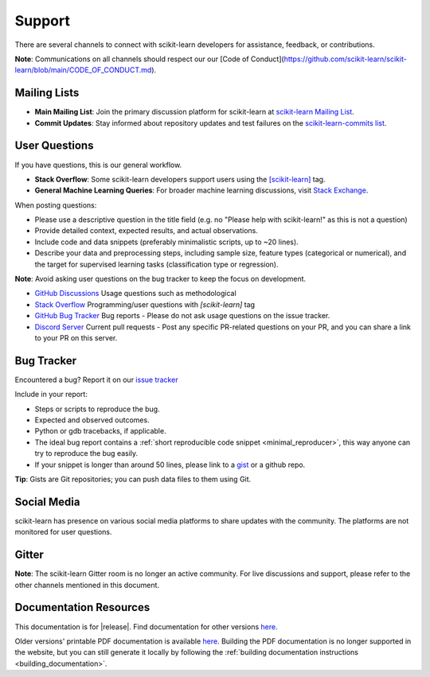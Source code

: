 =======
Support
=======

There are several channels to connect with scikit-learn developers for assistance, feedback, or contributions.

**Note**: Communications on all channels should respect our our [Code of Conduct](https://github.com/scikit-learn/scikit-learn/blob/main/CODE_OF_CONDUCT.md).


.. _announcements_and_notification:

Mailing Lists
=============

- **Main Mailing List**: Join the primary discussion 
  platform for scikit-learn at `scikit-learn Mailing List       
  <https://mail.python.org/mailman/listinfo/scikitlearn>`_.

- **Commit Updates**: Stay informed about repository 
  updates and test failures on the `scikit-learn-commits list 
  <https://lists.sourceforge.net/lists/listinfo/scikit-learn-commits>`_.

.. _user_questions:

User Questions
==============

If you have questions, this is our general workflow.

- **Stack Overflow**: Some scikit-learn developers support users using the 
  `[scikit-learn] <https://stackoverflow.com/questions/tagged/scikit-learn>`_ 
  tag.

- **General Machine Learning Queries**: For broader machine learning 
  discussions, visit `Stack Exchange <https://stats.stackexchange.com/>`_.

When posting questions:

- Please use a descriptive question in the title field (e.g. no "Please 
  help with scikit-learn!" as this is not a question) 

- Provide detailed context, expected results, and actual observations.

- Include code and data snippets (preferably minimalistic scripts, 
  up to ~20 lines).

- Describe your data and preprocessing steps, including sample size, 
  feature types (categorical or numerical), and the target for supervised 
  learning tasks (classification type or regression).

**Note**: Avoid asking user questions on the bug tracker to keep 
the focus on development.

- `GitHub Discussions <https://github.com/scikit-learn/scikit-learn/discussions>`_
  Usage questions such as methodological

- `Stack Overflow <https://stackoverflow.com/questions/tagged/scikit-learn>`_
  Programming/user questions with `[scikit-learn]` tag

- `GitHub Bug Tracker <https://github.com/scikit-learn/scikit-learn/issues>`_
  Bug reports - Please do not ask usage questions on the issue tracker.

- `Discord Server <https://discord.gg/h9qyrK8Jc8>`_
  Current pull requests - Post any specific PR-related questions on your PR, 
  and you can share a link to your PR on this server.

.. _bug_tracker:

Bug Tracker
===========

Encountered a bug? Report it on our `issue tracker
<https://github.com/scikit-learn/scikit-learn/issues>`_

Include in your report:

- Steps or scripts to reproduce the bug.

- Expected and observed outcomes.

- Python or gdb tracebacks, if applicable.

- The ideal bug report contains a :ref:`short reproducible code snippet
  <minimal_reproducer>`, this way anyone can try to reproduce the bug easily.

- If your snippet is longer than around 50 lines, please link to a 
  `gist <https://gist.github.com>`_ or a github repo.

**Tip**: Gists are Git repositories; you can push data files to them using Git.

.. _social_media:

Social Media
============

scikit-learn has presence on various social media platforms to share
updates with the community. The platforms are not monitored for user
questions.

.. _gitter:

Gitter
======

**Note**: The scikit-learn Gitter room is no longer an active community. 
For live discussions and support, please refer to the other channels 
mentioned in this document.

.. _documentation_resources:

Documentation Resources
=======================

This documentation is for |release|. Find documentation for other versions 
`here <https://scikit-learn.org/dev/versions.html>`__.

Older versions' printable PDF documentation is available `here
<https://sourceforge.net/projects/scikit-learn/files/documentation/>`_.
Building the PDF documentation is no longer supported in the website,
but you can still generate it locally by following the
:ref:`building documentation instructions <building_documentation>`.
